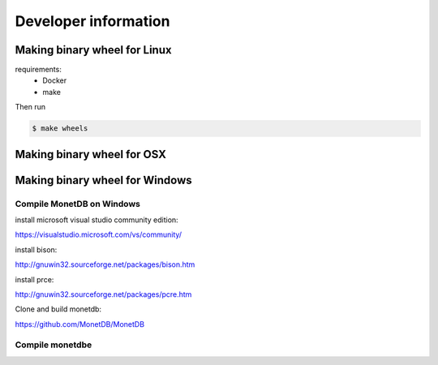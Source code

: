 =====================
Developer information
=====================


Making binary wheel for Linux
=============================

requirements:
 * Docker
 * make

Then run

.. code-block::

    $ make wheels



Making binary wheel for OSX
===========================



Making binary wheel for Windows
===============================


Compile MonetDB on Windows
--------------------------

install microsoft visual studio community edition:

https://visualstudio.microsoft.com/vs/community/

install bison:

http://gnuwin32.sourceforge.net/packages/bison.htm

install prce:

http://gnuwin32.sourceforge.net/packages/pcre.htm

Clone and build monetdb:

https://github.com/MonetDB/MonetDB


Compile monetdbe
----------------


